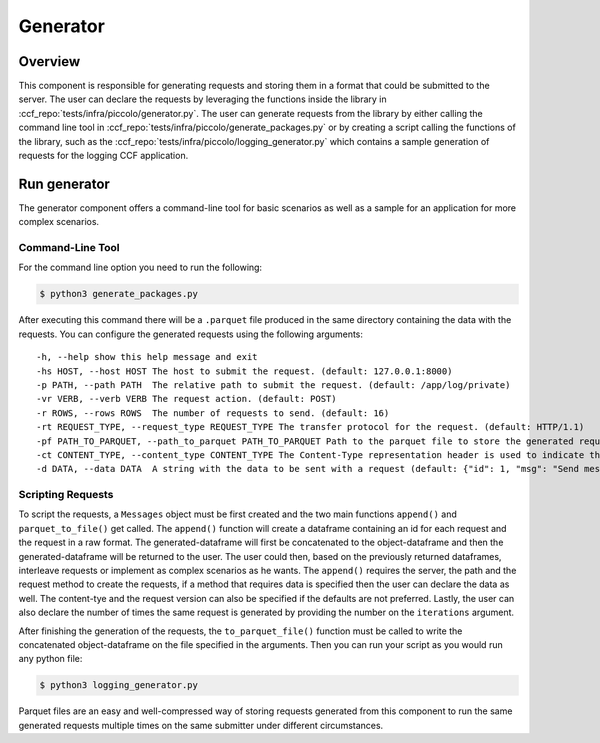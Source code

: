 Generator
=========

Overview
--------

This component is responsible for generating requests and storing them in a format 
that could be submitted to the server. The user can declare the requests by leveraging
the functions inside the library in :ccf_repo:`tests/infra/piccolo/generator.py`.
The user can generate requests from the library by either calling the command line tool 
in :ccf_repo:`tests/infra/piccolo/generate_packages.py` or by creating a script 
calling the functions of the library, such as the :ccf_repo:`tests/infra/piccolo/logging_generator.py` 
which contains a sample generation of requests for the logging CCF application.

Run generator
-------------

The generator component offers a command-line tool for basic scenarios as well as 
a sample for an application for more complex scenarios.

Command-Line Tool
#################

For the command line option you need to run the following:

.. code-block:: bash

    $ python3 generate_packages.py

After executing this command there will be a ``.parquet`` file produced in the same directory
containing the data with the requests. You can configure the generated requests using the 
following arguments:

:: 

    -h, --help show this help message and exit
    -hs HOST, --host HOST The host to submit the request. (default: 127.0.0.1:8000)
    -p PATH, --path PATH  The relative path to submit the request. (default: /app/log/private)
    -vr VERB, --verb VERB The request action. (default: POST)
    -r ROWS, --rows ROWS  The number of requests to send. (default: 16)
    -rt REQUEST_TYPE, --request_type REQUEST_TYPE The transfer protocol for the request. (default: HTTP/1.1)
    -pf PATH_TO_PARQUET, --path_to_parquet PATH_TO_PARQUET Path to the parquet file to store the generated requests (default: ./requests.parquet)
    -ct CONTENT_TYPE, --content_type CONTENT_TYPE The Content-Type representation header is used to indicate the original media type of the resource. (default: application-json)
    -d DATA, --data DATA  A string with the data to be sent with a request (default: {"id": 1, "msg": "Send message with id 1"})

Scripting Requests
##################

To script the requests, a ``Messages`` object must be first created and the two main functions
``append()`` and ``parquet_to_file()`` get called. The ``append()`` function will create a dataframe 
containing an id for each request and the request in a raw format. The generated-dataframe will first be 
concatenated to the object-dataframe and then the generated-dataframe will be returned to the user. 
The user could then, based on the previously returned dataframes, interleave requests or 
implement as complex scenarios as he wants. The ``append()`` requires the server, the path and the 
request method to create the requests, if a method that requires data is specified then the user
can declare the data as well. The content-tye and the request version can also be specified
if the defaults are not preferred. Lastly, the user can also declare the number of times the 
same request is generated by providing the number  on the ``iterations`` argument.

After finishing the generation of the requests, the ``to_parquet_file()`` function must be called 
to write the concatenated object-dataframe on the file specified in the arguments. Then you 
can run your script as you would run any python file:

.. code-block:: bash

    $ python3 logging_generator.py


Parquet files are an easy and well-compressed way of storing requests generated from this component 
to run the same generated requests multiple times on the same submitter under 
different circumstances.